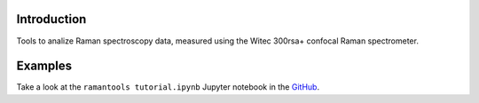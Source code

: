 Introduction
============

Tools to analize Raman spectroscopy data, measured using the Witec 300rsa+ confocal Raman spectrometer.

Examples
=============

Take a look at the ``ramantools tutorial.ipynb`` Jupyter notebook in the `GitHub <https://github.com/zrbyte/ramantools/>`_.